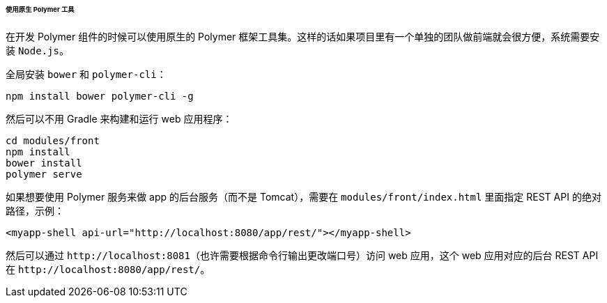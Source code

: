 :sourcesdir: ../../../../../../source

[[polymer_tools]]
====== 使用原生 Polymer 工具

在开发 Polymer 组件的时候可以使用原生的 Polymer 框架工具集。这样的话如果项目里有一个单独的团队做前端就会很方便，系统需要安装 `Node.js`。

全局安装 `bower` 和 `polymer-cli`：

[source]
----
npm install bower polymer-cli -g
----

然后可以不用 Gradle 来构建和运行 web 应用程序：

[source]
----
cd modules/front
npm install
bower install
polymer serve
----

如果想要使用 Polymer 服务来做 app 的后台服务（而不是 Tomcat），需要在 `modules/front/index.html` 里面指定 REST API 的绝对路径，示例：

[source,html]
----
<myapp-shell api-url="http://localhost:8080/app/rest/"></myapp-shell>
----

然后可以通过 `++http://localhost:8081++`（也许需要根据命令行输出更改端口号）访问 web 应用，这个 web 应用对应的后台 REST API 在 `++http://localhost:8080/app/rest/++`。

